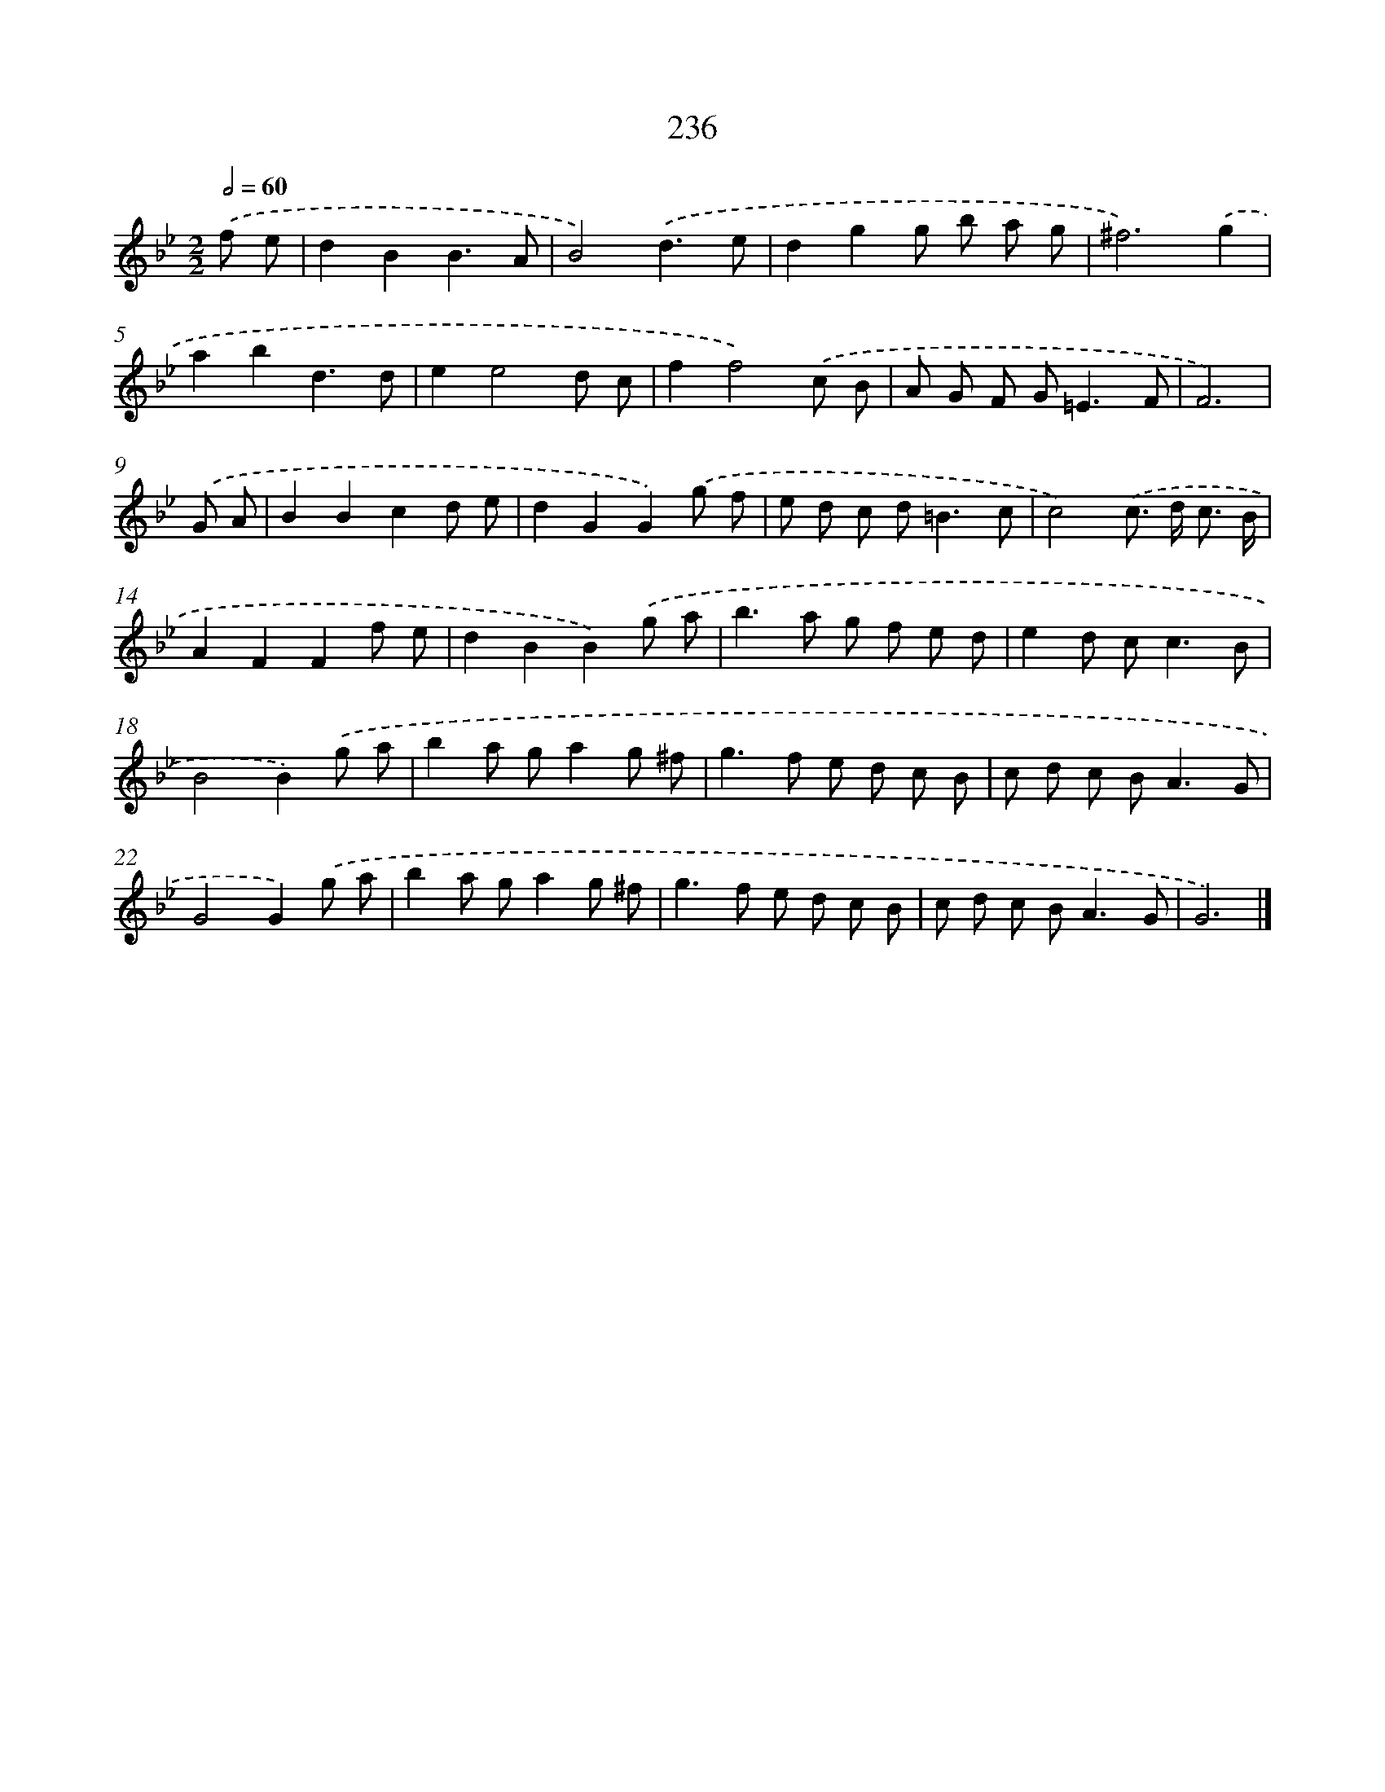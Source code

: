X: 7921
T: 236
%%abc-version 2.0
%%abcx-abcm2ps-target-version 5.9.1 (29 Sep 2008)
%%abc-creator hum2abc beta
%%abcx-conversion-date 2018/11/01 14:36:42
%%humdrum-veritas 2481782357
%%humdrum-veritas-data 819628699
%%continueall 1
%%barnumbers 0
L: 1/8
M: 2/2
Q: 1/2=60
K: Bb clef=treble
.('f e [I:setbarnb 1]|
d2B2B3A |
B4).('d3e |
d2g2g b a g |
^f6).('g2 |
a2b2d3d |
e2e4d c |
f2f4).('c B |
A G F G2<=E2F |
F6) |
.('G A [I:setbarnb 10]|
B2B2c2d e |
d2G2G2).('g f |
e d c d2<=B2c |
c4).('c> d c3/ B/ |
A2F2F2f e |
d2B2B2).('g a |
b2>a2 g f e d |
e2d c2<c2B |
B4B2).('g a |
b2a ga2g ^f |
g2>f2 e d c B |
c d c B2<A2G |
G4G2).('g a |
b2a ga2g ^f |
g2>f2 e d c B |
c d c B2<A2G |
G6) |]
